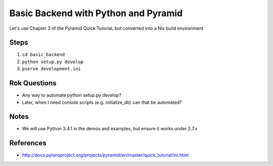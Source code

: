 =====================================
Basic Backend with Python and Pyramid
=====================================

Let's use Chapter 3 of the Pyramid Quick Tutorial, but converted into
a Nix build environment

Steps
=====

#. ``cd basic_backend``

#. ``python setup.py develop``

#. ``pserve development.ini``

Rok Questions
=============

- Any way to automate python setup.py develop?

- Later, when I need console scripts (e.g. initialize_db) can that
  be automated?

Notes
=====

- We will use Python 3.4.1 in the demos and examples, but ensure it
  works under 2.7.x

References
==========

- http://docs.pylonsproject.org/projects/pyramid/en/master/quick_tutorial/ini.html